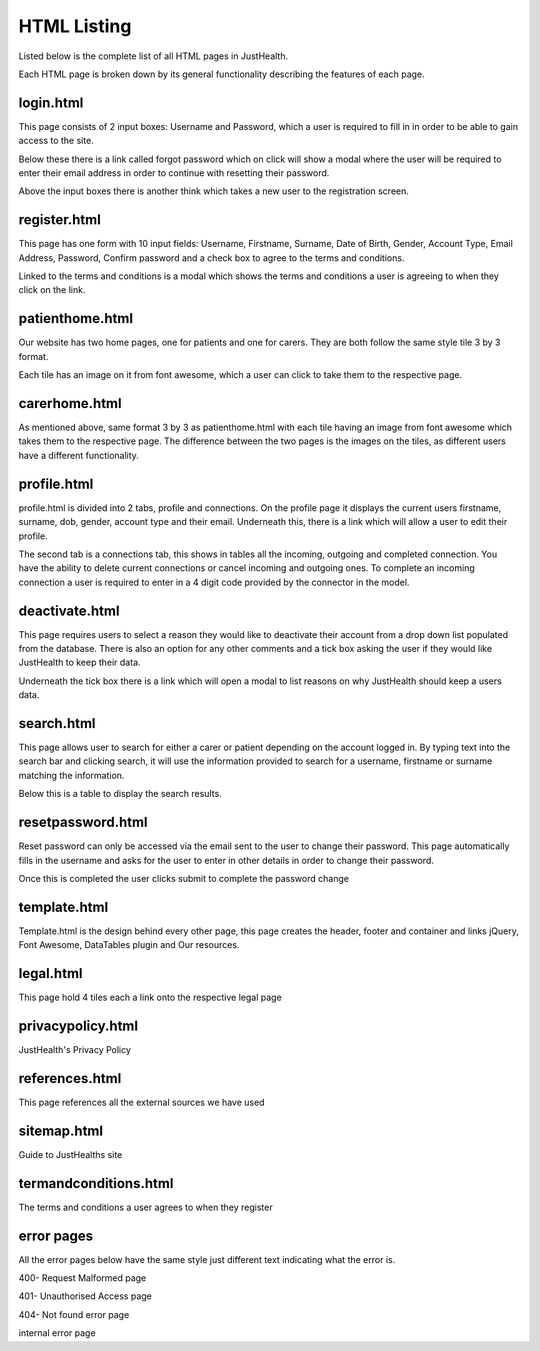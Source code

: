 ========================
HTML Listing
========================

Listed below is the complete list of all HTML pages in JustHealth.

Each HTML page is broken down by its general functionality describing the features of each page.


------------------------
login.html
------------------------
This page consists of 2 input boxes: Username and Password, which a user is required to fill in in order to be able to gain access to the site.

Below these there is a link called forgot password which on click will show a modal where the user will be required to enter their email address in order to continue with resetting their password.

Above the input boxes there is another think which takes a new user to the registration screen.

------------------------
register.html
------------------------
This page has one form with 10 input fields: Username, Firstname, Surname, Date of Birth, Gender, Account Type, Email Address, Password, Confirm password and a check box to agree to the terms and conditions.

Linked to the terms and conditions is a modal which shows the terms and conditions a user is agreeing to when they click on the link.

------------------------
patienthome.html
------------------------
Our website has two home pages, one for patients and one for carers. They are both follow the same style tile 3 by 3 format.

Each tile has an image on it from font awesome, which a user can click to take them to the respective page.

------------------------
carerhome.html
------------------------
As mentioned above, same format 3 by 3 as patienthome.html with each tile having an image from font awesome which takes them to the respective page. The difference between the two pages is the images on the tiles, as different users have a different functionality.

------------------------
profile.html
------------------------
profile.html is divided into 2 tabs, profile and connections. On the profile page it displays the current users firstname, surname, dob, gender, account type and their email. Underneath this, there is a link which will allow a user to edit their profile.

The second tab is a connections tab, this shows in tables all the incoming, outgoing and completed connection. You have the ability to delete current connections or cancel incoming and outgoing ones. To complete an incoming connection a user is required to enter in a 4 digit code provided by the connector in the model.

------------------------
deactivate.html
------------------------

This page requires users to select a reason they would like to deactivate their account from a drop down list populated from the database. There is also an option for any other comments and a tick box asking the user if they would like JustHealth to keep their data.

Underneath the tick box there is a link which will open a modal to list reasons on why JustHealth should keep a users data.

------------------------
search.html
------------------------
This page allows user to search for either a carer or patient depending on the account logged in. By typing text into the search bar and clicking search, it will use the information provided to search for a username, firstname or surname matching the information.

Below this is a table to display the search results.

------------------------
resetpassword.html
------------------------
Reset password can only be accessed via the email sent to the user to change their password. This page automatically fills in the username and asks for the user to enter in other details in order to change their password.

Once this is completed the user clicks submit to complete the password change

------------------------
template.html
------------------------
Template.html is the design behind every other page, this page creates the header, footer and container and links jQuery, Font Awesome, DataTables plugin and Our resources.

------------------------
legal.html
------------------------
This page hold 4 tiles each a link onto the respective legal page

------------------------
privacypolicy.html
------------------------
JustHealth's Privacy Policy

------------------------
references.html
------------------------
This page references all the external sources we have used

------------------------
sitemap.html
------------------------
Guide to JustHealths site

------------------------
termandconditions.html
------------------------
The terms and conditions a user agrees to when they register

------------------------
error pages
------------------------
All the error pages below have the same style just different text indicating what the error is.

400- Request Malformed page

401- Unauthorised Access page

404- Not found error page

internal error page
